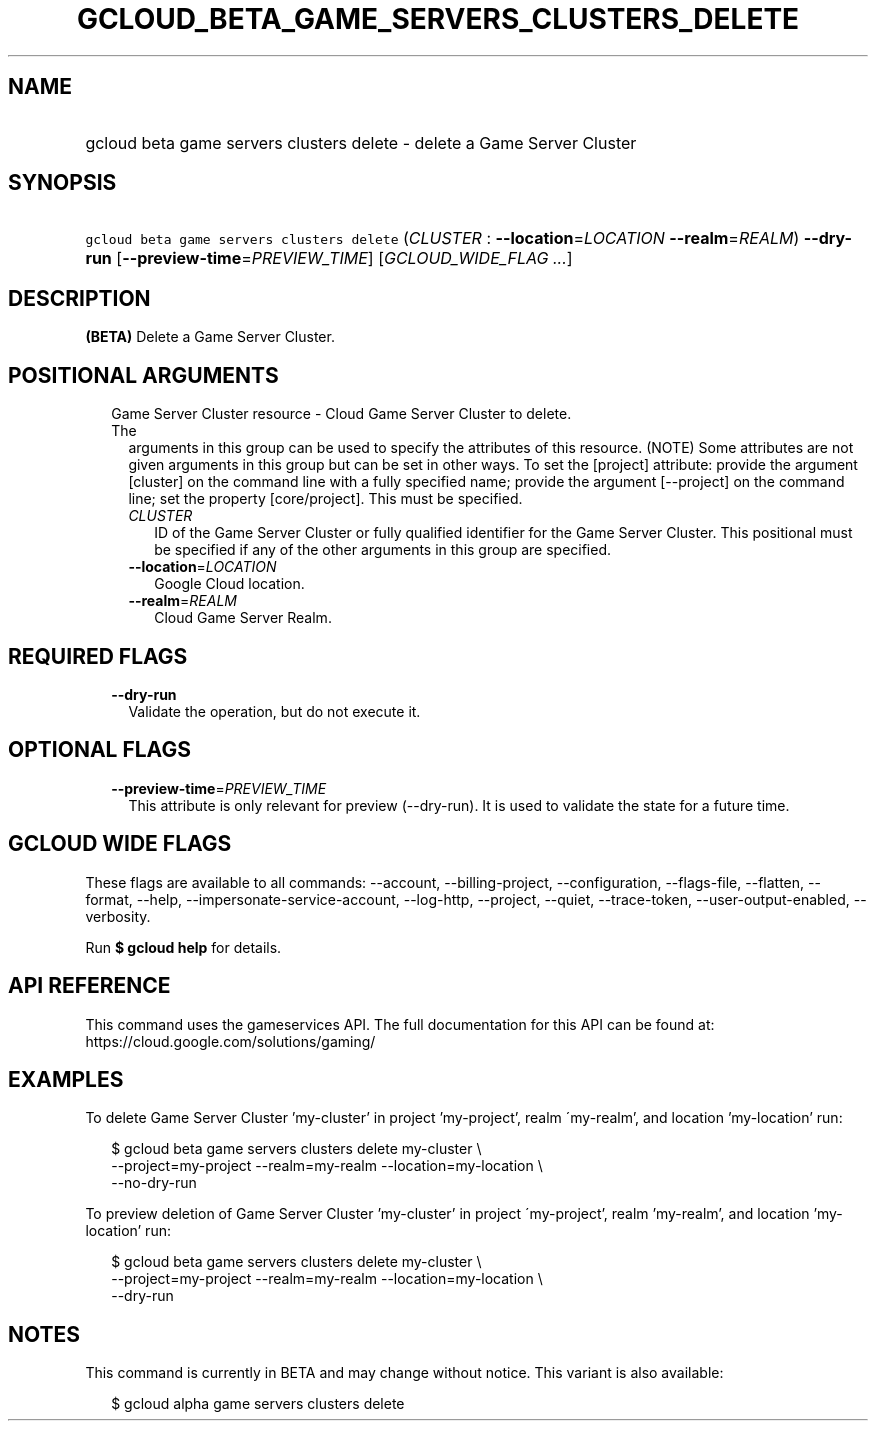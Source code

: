 
.TH "GCLOUD_BETA_GAME_SERVERS_CLUSTERS_DELETE" 1



.SH "NAME"
.HP
gcloud beta game servers clusters delete \- delete a Game Server Cluster



.SH "SYNOPSIS"
.HP
\f5gcloud beta game servers clusters delete\fR (\fICLUSTER\fR\ :\ \fB\-\-location\fR=\fILOCATION\fR\ \fB\-\-realm\fR=\fIREALM\fR) \fB\-\-dry\-run\fR [\fB\-\-preview\-time\fR=\fIPREVIEW_TIME\fR] [\fIGCLOUD_WIDE_FLAG\ ...\fR]



.SH "DESCRIPTION"

\fB(BETA)\fR Delete a Game Server Cluster.



.SH "POSITIONAL ARGUMENTS"

.RS 2m
.TP 2m

Game Server Cluster resource \- Cloud Game Server Cluster to delete. The
arguments in this group can be used to specify the attributes of this resource.
(NOTE) Some attributes are not given arguments in this group but can be set in
other ways. To set the [project] attribute: provide the argument [cluster] on
the command line with a fully specified name; provide the argument [\-\-project]
on the command line; set the property [core/project]. This must be specified.

.RS 2m
.TP 2m
\fICLUSTER\fR
ID of the Game Server Cluster or fully qualified identifier for the Game Server
Cluster. This positional must be specified if any of the other arguments in this
group are specified.

.TP 2m
\fB\-\-location\fR=\fILOCATION\fR
Google Cloud location.

.TP 2m
\fB\-\-realm\fR=\fIREALM\fR
Cloud Game Server Realm.


.RE
.RE
.sp

.SH "REQUIRED FLAGS"

.RS 2m
.TP 2m
\fB\-\-dry\-run\fR
Validate the operation, but do not execute it.


.RE
.sp

.SH "OPTIONAL FLAGS"

.RS 2m
.TP 2m
\fB\-\-preview\-time\fR=\fIPREVIEW_TIME\fR
This attribute is only relevant for preview (\-\-dry\-run). It is used to
validate the state for a future time.


.RE
.sp

.SH "GCLOUD WIDE FLAGS"

These flags are available to all commands: \-\-account, \-\-billing\-project,
\-\-configuration, \-\-flags\-file, \-\-flatten, \-\-format, \-\-help,
\-\-impersonate\-service\-account, \-\-log\-http, \-\-project, \-\-quiet,
\-\-trace\-token, \-\-user\-output\-enabled, \-\-verbosity.

Run \fB$ gcloud help\fR for details.



.SH "API REFERENCE"

This command uses the gameservices API. The full documentation for this API can
be found at: https://cloud.google.com/solutions/gaming/



.SH "EXAMPLES"

To delete Game Server Cluster 'my\-cluster' in project 'my\-project', realm
\'my\-realm', and location 'my\-location' run:

.RS 2m
$ gcloud beta game servers clusters delete my\-cluster \e
    \-\-project=my\-project \-\-realm=my\-realm \-\-location=my\-location \e
    \-\-no\-dry\-run
.RE

To preview deletion of Game Server Cluster 'my\-cluster' in project
\'my\-project', realm 'my\-realm', and location 'my\-location' run:

.RS 2m
$ gcloud beta game servers clusters delete my\-cluster \e
    \-\-project=my\-project \-\-realm=my\-realm \-\-location=my\-location \e
    \-\-dry\-run
.RE



.SH "NOTES"

This command is currently in BETA and may change without notice. This variant is
also available:

.RS 2m
$ gcloud alpha game servers clusters delete
.RE

